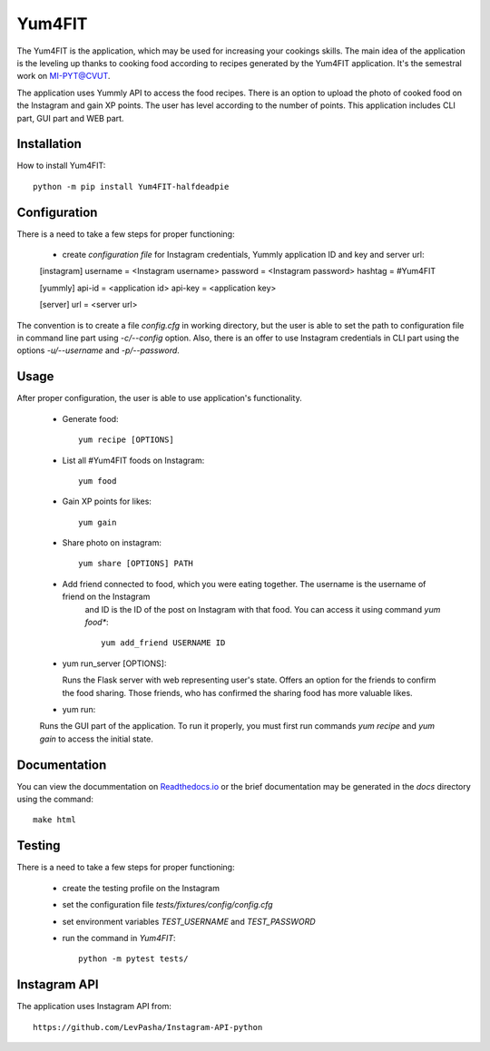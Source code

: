 Yum4FIT
=============

The Yum4FIT is the application, which may be used for increasing your cookings skills. The main idea of the application
is the leveling up thanks to cooking food according to recipes generated by the Yum4FIT application. It's the semestral work
on MI-PYT@CVUT.

The application uses Yummly API to access the food recipes. There is an option to upload the photo of cooked food on the
Instagram and gain XP points. The user has level according to the number of points. This application includes CLI part,
GUI part and WEB part.

Installation
################################

How to install Yum4FIT::

    python -m pip install Yum4FIT-halfdeadpie

Configuration
################################

There is a need to take a few steps for proper functioning:

    - create *configuration file* for Instagram credentials, Yummly application ID and key and server url::

    [instagram]
    username = <Instagram username>
    password = <Instagram password>
    hashtag = #Yum4FIT

    [yummly]
    api-id = <application id>
    api-key = <application key>

    [server]
    url = <server url>

The convention is to create a file *config.cfg* in working directory, but the user is able to set the path to configuration
file in command line part using *-c/--config* option. Also, there is an offer to use Instagram credentials in CLI part
using the options *-u/--username* and *-p/--password*.

Usage
################################

After proper configuration, the user is able to use application's functionality.

    - Generate food::

            yum recipe [OPTIONS]

    - List all #Yum4FIT foods on Instagram::


            yum food

    - Gain XP points for likes::

            yum gain

    - Share photo on instagram::

            yum share [OPTIONS] PATH

    - Add friend connected to food, which you were eating together. The username is the username of friend on the Instagram
        and ID is the ID of the post on Instagram with that food. You can access it using command *yum food**::

            yum add_friend USERNAME ID

    - yum run_server [OPTIONS]::

      Runs the Flask server with web representing user's state. Offers an option for the friends to confirm the food sharing.
      Those friends, who has confirmed the sharing food has more valuable likes.

    - yum run::

    Runs the GUI part of the application. To run it properly, you must first run commands *yum recipe* and *yum gain* to access
    the initial state.


Documentation
################################

You can view the docummentation on `Readthedocs.io <http://yum4fit.readthedocs.io/en/latest/#>`__ or the brief documentation may be generated in the *docs* directory using the command::

    make html

Testing
################################

There is a need to take a few steps for proper functioning:

    - create the testing profile on the Instagram
    - set the configuration file *tests/fixtures/config/config.cfg*
    - set environment variables *TEST_USERNAME* and *TEST_PASSWORD*
    - run the command in *Yum4FIT*::

            python -m pytest tests/


Instagram API
################################

The application uses Instagram API from::

    https://github.com/LevPasha/Instagram-API-python